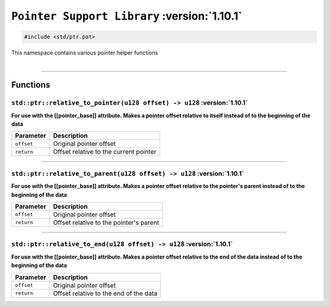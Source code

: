 .. _Pointer Helpers:

``Pointer Support Library`` :version:`1.10.1`
=============================================

.. code-block:: hexpat

    #include <std/ptr.pat>

| This namespace contains various pointer helper functions
|

------------------------

Functions
---------

``std::ptr::relative_to_pointer(u128 offset) -> u128`` :version:`1.10.1`
^^^^^^^^^^^^^^^^^^^^^^^^^^^^^^^^^^^^^^^^^^^^^^^^^^^^^^^^^^^^^^^^^^^^^^^^^

**For use with the [[pointer_base]] attribute. Makes a pointer offset relative to itself instead of to the beginning of the data**

.. table::
    :align: left

    =========== =========================================================
    Parameter   Description
    =========== =========================================================
    ``offset``  Original pointer offset
    ``return``  Offset relative to the current pointer
    =========== =========================================================

------------------------

``std::ptr::relative_to_parent(u128 offset) -> u128`` :version:`1.10.1`
^^^^^^^^^^^^^^^^^^^^^^^^^^^^^^^^^^^^^^^^^^^^^^^^^^^^^^^^^^^^^^^^^^^^^^^^^

**For use with the [[pointer_base]] attribute. Makes a pointer offset relative to the pointer's parent instead of to the beginning of the data**

.. table::
    :align: left

    =========== =========================================================
    Parameter   Description
    =========== =========================================================
    ``offset``  Original pointer offset
    ``return``  Offset relative to the pointer's parent
    =========== =========================================================

------------------------

``std::ptr::relative_to_end(u128 offset) -> u128`` :version:`1.10.1`
^^^^^^^^^^^^^^^^^^^^^^^^^^^^^^^^^^^^^^^^^^^^^^^^^^^^^^^^^^^^^^^^^^^^^

**For use with the [[pointer_base]] attribute. Makes a pointer offset relative to the end of the data instead of to the beginning of the data**

.. table::
    :align: left

    =========== =========================================================
    Parameter   Description
    =========== =========================================================
    ``offset``  Original pointer offset
    ``return``  Offset relative to the end of the data
    =========== =========================================================